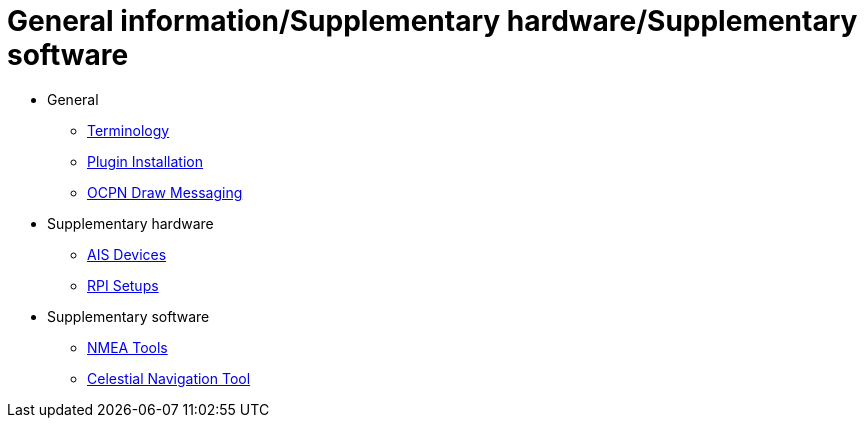 = General information/Supplementary hardware/Supplementary software

* General

** xref:opencpn-plugins:misc:terminology.adoc[Terminology]
** xref:opencpn-plugins:misc:plugin-install.adoc[Plugin Installation]
** xref:opencpn-plugins:misc:draw-messaging.adoc[OCPN Draw Messaging]

* Supplementary hardware

*** xref:opencpn-plugins:misc:ais-devices.adoc[AIS Devices]
*** xref:opencpn-plugins:misc:rpi-setups.adoc[RPI Setups]

* Supplementary software

*** xref:opencpn-plugins:misc:nmea-software.adoc[NMEA Tools]
*** xref:opencpn-plugins:misc:celestial-nav.adoc[Celestial Navigation Tool]